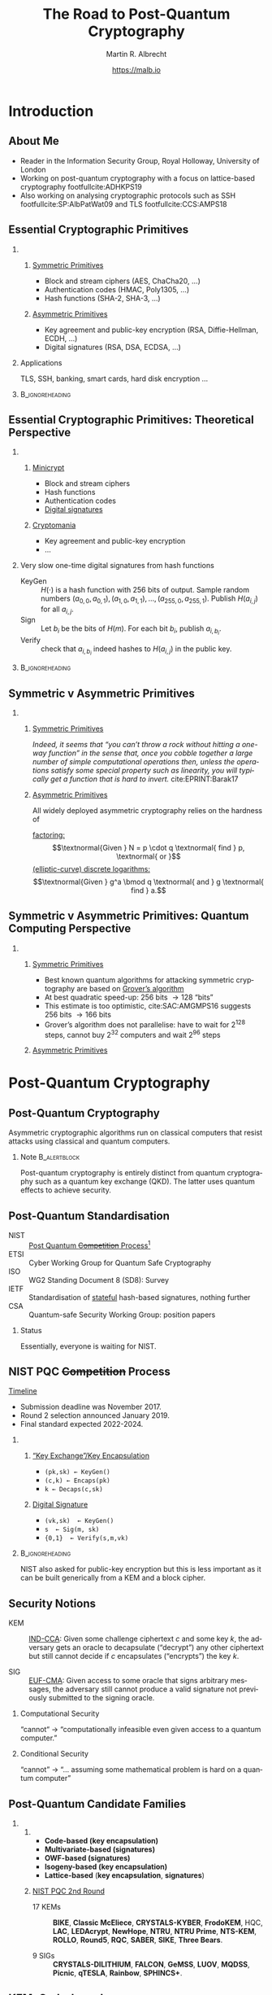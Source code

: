 #+TITLE: The Road to Post-Quantum Cryptography
#+LaTeX_CLASS: beamer
#+LaTeX_CLASS_OPTIONS: [xcolor=table,10pt,aspectratio=169,handout]
#+LATEX_HEADER: \input{talk-header.tex}
#+AUTHOR: Martin R. Albrecht
#+DATE: https://malb.io

#+OPTIONS: H:2 toc:nil num:t
#+LANGUAGE: en
#+SELECT_TAGS: export
#+EXCLUDE_TAGS: noexport
#+PROPERTY: header-args:sage :tolatex lambda obj: r'\[%s\]' % latex(obj) :results raw
#+STARTUP: beamer
#+BIBLIOGRAPHY: local.bib,abbrev3.bib,crypto_crossref.bib,rfc.bib,jacm.bib

* Introduction

** About Me

- Reader in the Information Security Group, Royal Holloway, University of London
- Working on post-quantum cryptography with a focus on lattice-based cryptography footfullcite:ADHKPS19
- Also working on analysing cryptographic protocols such as SSH footfullcite:SP:AlbPatWat09 and TLS  footfullcite:CCS:AMPS18

** Essential Cryptographic Primitives  

*** 
:PROPERTIES:
:BEAMER_opt: t
:BEAMER_env: columns
:END:

**** 
:PROPERTIES:
:BEAMER_env: column
:BEAMER_col: 0.5
:END:

_Symmetric Primitives_

\small

- Block and stream ciphers (AES, ChaCha20, \ldots)
- Authentication codes (HMAC, Poly1305, \ldots)
- Hash functions (SHA-2, SHA-3, \ldots)

**** 
:PROPERTIES:
:BEAMER_env: column
:BEAMER_col: 0.5
:END:

_Asymmetric Primitives_

\small

- Key agreement and public-key encryption (RSA, Diffie-Hellman, ECDH, \ldots)
- Digital signatures (RSA, DSA, ECDSA, \ldots)

*** Applications

TLS, SSH, banking, smart cards, hard disk encryption …

***                                                                                                    :B_ignoreheading:
:PROPERTIES:
:BEAMER_env: ignoreheading
:END:

\vspace{7.2em}

** Essential Cryptographic Primitives: Theoretical Perspective

*** 
:PROPERTIES:
:BEAMER_opt: t
:BEAMER_env: columns
:END:

**** 
:PROPERTIES:
:BEAMER_env: column
:BEAMER_col: 0.5
:END:

_Minicrypt_

\small

- Block and stream ciphers
- Hash functions
- Authentication codes
- _Digital signatures_

**** 
:PROPERTIES:
:BEAMER_env: column
:BEAMER_col: 0.5
:END:

_Cryptomania_

\small

- Key agreement and public-key encryption
- \ldots


#+BEAMER: \pause

*** Very slow one-time digital signatures from hash functions

  - KeyGen :: \(H(\cdot)\) is a hash function with 256 bits of output. Sample random numbers \((a_{0,0}, a_{0,1}), (a_{1,0}, a_{1,1}), \ldots, (a_{255,0}, a_{255,1})\). Publish \(H(a_{i,j})\) for all \(a_{i,j}\).
  - Sign ::  Let \(b_i\) be the bits of \(H(m)\). For each bit \(b_i\), publish \(a_{i, b_i}\).
  - Verify :: check that \(a_{i, b_i}\) indeed hashes to \(H(a_{i,j})\) in the public key.

***                                                                                                    :B_ignoreheading:
:PROPERTIES:
:BEAMER_env: ignoreheading
:END:

** Symmetric v Asymmetric Primitives 

*** 
:PROPERTIES:
:BEAMER_opt: t
:BEAMER_env: columns
:END:

**** 
:PROPERTIES:
:BEAMER_env: column
:BEAMER_col: 0.5
:END:

_Symmetric Primitives_

\phantom{M}

/Indeed, it seems that “you can’t throw a rock without hitting a one-way function” in the sense that, once you cobble together a large number of simple computational operations then, unless the operations satisfy some special property such as linearity, you will typically get a function that is hard to invert./ cite:EPRINT:Barak17


**** 
:PROPERTIES:
:BEAMER_env: column
:BEAMER_col: 0.5
:END:

_Asymmetric Primitives_

\phantom{M}

All widely deployed asymmetric cryptography relies on the hardness of 

_factoring:_ \[\textnormal{Given } N = p \cdot q \textnormal{ find } p, \textnormal{ or }\]
_(elliptic-curve) discrete logarithms:_ \[\textnormal{Given }  g^a  \bmod q \textnormal{ and } g \textnormal{ find } a.\]

** Symmetric v Asymmetric Primitives: Quantum Computing Perspective

*** 
:PROPERTIES:
:BEAMER_opt: t
:BEAMER_env: columns
:END:

**** 
:PROPERTIES:
:BEAMER_env: column
:BEAMER_col: 0.5
:END:


_Symmetric Primitives_

\phantom{M}

- Best known quantum algorithms for attacking symmetric cryptography are based on _Grover’s algorithm_
- At best quadratic speed-up: 256 bits \rightarrow 128 “bits”
- This estimate is too optimistic,  cite:SAC:AMGMPS16 suggests 256 bits \rightarrow 166 bits
- Grover’s algorithm does not parallelise: have to wait for 2^{128} steps, cannot buy 2^{32} computers and wait 2^{96} steps


**** 
:PROPERTIES:
:BEAMER_env: column
:BEAMER_col: 0.5
:END:


_Asymmetric Primitives_

\phantom{M}

[[./shor.png]]

* Post-Quantum Cryptography
** Post-Quantum Cryptography

#+begin_definition
Asymmetric cryptographic algorithms run on classical computers that resist attacks using classical and quantum computers.
#+end_definition

#+BEAMER: \pause

*** Note                                                                                                  :B_alertblock:
:PROPERTIES:
:BEAMER_env: alertblock
:END:

Post-quantum cryptography is entirely distinct from quantum cryptography such as a quantum key exchange (QKD). The latter uses quantum effects to achieve security.

** Post-Quantum Standardisation

- NIST :: _Post Quantum +Competition+ Process_[fn:1]
- ETSI :: Cyber Working Group for Quantum Safe Cryptography
- ISO ::  WG2 Standing Document 8 (SD8): Survey
- IETF :: Standardisation of _stateful_ hash-based signatures, nothing further
- CSA :: Quantum-safe Security Working Group: position papers

#+BEAMER: \pause

*** Status
:PROPERTIES:
:BEAMER_env: alertblock
:END:

Essentially, everyone is waiting for NIST.

** NIST PQC +Competition+ Process

_Timeline_

- Submission deadline was November 2017.
- Round 2 selection announced January 2019.
- Final standard expected 2022-2024.

\vspace{1em}

*** 
:PROPERTIES:
:BEAMER_opt: t
:BEAMER_env: columns
:END:

**** 
:PROPERTIES:
:BEAMER_env: column
:BEAMER_col: 0.5
:END:


_“Key Exchange”/Key Encapsulation_

- =(pk,sk) ← KeyGen()=
- =(c,k) ← Encaps(pk)=
- =k ← Decaps(c,sk)=

**** 
:PROPERTIES:
:BEAMER_env: column
:BEAMER_col: 0.5
:END:

_Digital Signature_

- =(vk,sk)  ← KeyGen()=
- =s  ← Sig(m, sk)=
- ={0,1}  ← Verify(s,m,vk)=

***                                                                                                    :B_ignoreheading:
:PROPERTIES:
:BEAMER_env: ignoreheading
:END:

#+BEAMER: \vspace{1em}
#+BEAMER: \pause

NIST also asked for public-key encryption but this is less important as it can be built generically from a KEM and a block cipher.

** Security Notions

- KEM :: _IND-CCA_: Given some challenge ciphertext \(c\) and some key \(k\), the adversary gets an oracle to decapsulate (“decrypt”) any other ciphertext but still cannot decide if \(c\) encapsulates (“encrypts”) the key \(k\).

- SIG :: _EUF-CMA_: Given access to some oracle that signs arbitrary messages, the adversary still cannot produce a valid signature not previously submitted to the signing oracle. 

#+BEAMER: \pause

*** Computational Security

“cannot“ \rightarrow “computationally infeasible even given access to a quantum computer.”


#+BEAMER: \pause

*** Conditional Security

“cannot” \rightarrow “\ldots assuming some mathematical problem is hard on a quantum computer”

** Post-Quantum Candidate Families

*** 
:PROPERTIES:
:BEAMER_opt: t
:BEAMER_env: columns
:END:

**** 
:PROPERTIES:
:BEAMER_env: column
:BEAMER_col: 0.4
:END:

- *@@beamer:<1>@@Code-based (key encapsulation)*
- *@@beamer:<2>@@Multivariate-based (signatures)*
- *@@beamer:<3>@@OWF-based (signatures)*
- *@@beamer:<4>@@Isogeny-based (key encapsulation)*
- *@@beamer:<5-7>@@Lattice-based* (*@@beamer:<5,7>@@key encapsulation*, *@@beamer:<6,7>@@signatures*)

**** 
:PROPERTIES:
:BEAMER_env: column
:BEAMER_col: 0.6
:END:

_NIST PQC 2nd Round_

- 17 KEMs :: *@@beamer:<1>@@BIKE*, *@@beamer:<1>@@Classic McEliece*, *@@beamer:<5,7>@@CRYSTALS-KYBER*, *@@beamer:<5,7>@@FrodoKEM*, HQC, *@@beamer:<5,7>@@LAC*, *@@beamer:<1>@@LEDAcrypt*, *@@beamer:<5,7>@@NewHope*, *@@beamer:<5,7>@@NTRU*, *@@beamer:<5,7>@@NTRU Prime*, *@@beamer:<1>@@NTS-KEM*, *@@beamer:<1>@@ROLLO*, *@@beamer:<5,7>@@Round5*, *@@beamer:<1>@@RQC*, *@@beamer:<5,7>@@SABER*, *@@beamer:<4>@@SIKE*, *@@beamer:<5,7>@@Three Bears*.

- 9 SIGs :: *@@beamer:<6,7>@@CRYSTALS-DILITHIUM*, *@@beamer:<6,7>@@FALCON*, *@@beamer:<2>@@GeMSS*, *@@beamer:<2>@@LUOV*, *@@beamer:<2>@@MQDSS*, *@@beamer:<3>@@Picnic*, *@@beamer:<6,7>@@qTESLA*, *@@beamer:<2>@@Rainbow*, *@@beamer:<3>@@SPHINCS+*.

** KEM: Code-based

_Idea_: Take error-correcting code for up to \(t\) errors. Keep decoding algorithm secret, hide structure of the code.

*** 
:PROPERTIES:
:BEAMER_opt: t
:BEAMER_env: columns
:END:

**** 
:PROPERTIES:
:BEAMER_env: column
:BEAMER_col: 0.5
:END:

- Encapsulated key: error vector with \(t\) error indices
- Most prominent example: McEliece (1978), uses binary Goppa codes
- Alternatives: QCMDPC codes (e.g. BIKE)
  - Less studied, less conservative, problems with CCA security

**** 
:PROPERTIES:
:BEAMER_env: column
:BEAMER_col: 0.5
:END:

NTS-KEM(13, 136) NIST submission:

|                |                        <r> |
| Key generation | \approx 240,000,000 cycles |
| Encapsulation  |     \approx 280,000 cycles |
| Decapsulation  |   \approx 2,000,000 cycles |
| Ciphertext     |                  253 bytes |
| Public key     |            1,419,704 bytes |

\small https://bench.cr.yp.to/results-kem.html

** KEM: Lattice-based

_Idea_: Noisy linear algebra mod \(q\) is hard and equivalent to finding short vectors in lattices. Encrypt as solution to noisy linear equations.

*** 
:PROPERTIES:
:BEAMER_opt: t
:BEAMER_env: columns
:END:

**** 
:PROPERTIES:
:BEAMER_env: column
:BEAMER_col: 0.5
:END:

- Learning with Errors: given \(\mathbf{A}, \mathbf{b} \equiv \mathbf{A} \cdot \mathbf{s} + \mathbf{e} \bmod q\) where \(\mathbf{e}\) is a vector with small entries, find \(\mathbf{s}\)
- Most submissions use structured \(\mathbf{A}\)
  + Faster but less conservative
- Frodo uses plain, unstructured LWE

**** 
:PROPERTIES:
:BEAMER_env: column
:BEAMER_col: 0.5
:END:

Kyber-768 NIST submission:

|                |                    <r> |
| Key generation | \approx  80,000 cycles |
| Encapsulation  | \approx 100,000 cycles |
| Decapsulation  | \approx 100,000 cycles |
| Ciphertext     |            1,152 bytes |
| Public key     |            1,088 bytes |

\small https://bench.cr.yp.to/results-kem.html

** KEM: SIKE

_Idea_: Hard problem is finding a rational map that preserves structure _between_ elliptic curves.

*** 
:PROPERTIES:
:BEAMER_opt: t
:BEAMER_env: columns
:END:

**** 
:PROPERTIES:
:BEAMER_env: column
:BEAMER_col: 0.5
:END:

- “Supersingular-Isogeny Diffie-Hellman” (SIDH) proposed in 2011
- Security related to claw/collision finding, but no reduction from it
- Rather young construction, more study needed

**** 
:PROPERTIES:
:BEAMER_env: column
:BEAMER_col: 0.5
:END:

SIKE NIST submission:

|                |                       <r> |
| Key generation | \approx 13,000,000 cycles |
| Encapsulation  | \approx 20,000,000 cycles |
| Decapsulation  | \approx 20,000,000 cycles |
| Ciphertext     |                 402 bytes |
| Public key     |                 378 bytes |

\small https://bench.cr.yp.to/results-kem.html

** SIG: OWF-based

_Idea_: Start from one-time digital signature based on hash functions. Build Merkle trees on top to produce many-time signature schemes.

*** 
:PROPERTIES:
:BEAMER_opt: t
:BEAMER_env: columns
:END:

**** 
:PROPERTIES:
:BEAMER_env: column
:BEAMER_col: 0.5
:END:


- Many tradeoffs possible
- Secure if there exist collision/pre-image resistant hash functions

**** 
:PROPERTIES:
:BEAMER_env: column
:BEAMER_col: 0.5
:END:

SPHINCS256 NIST submission:

|                  |                       <r> |
| Key generation   | \approx  3,500,000 cycles |
| Signing          | \approx 65,000,000 cycles |
| Verifying        | \approx  1,600,050 cycles |
| Signature        |              41,000 bytes |
| Verification key |               1,056 bytes |

\small https://bench.cr.yp.to/results-sign.html

** SIG: Lattice-based (Hash-and-Sign)

_Idea:_ Verification key is matrix \(\mathbf{A}\). Hash message \(m\) to vector \(H(m)\). Signature is a _short_ vector \(\vec{s}\) such that \(H(m) = \mathbf{A}\cdot \vec{s}\).

*** 
:PROPERTIES:
:BEAMER_opt: t
:BEAMER_env: columns
:END:

**** 
:PROPERTIES:
:BEAMER_env: column
:BEAMER_col: 0.5
:END:

- Can be instantiated from structured and unstructured \(\mathbf{A}\)
- Typically uses structured lattices
- Falcon uses NTRU problem: Given \(\mathbf{A} = f/g\) where both \(f,g\) are small. Find \(f\)

**** 
:PROPERTIES:
:BEAMER_env: column
:BEAMER_col: 0.5
:END:

Falcon-768 NIST submission

|                  |                       <r> |
| Key generation   | \approx 43,000,000 cycles |
| Signing          | \approx    930,000 cycles |
| Verifying        | \approx    160,000 cycles |
| Signature        |                 994 bytes |
| Verification key |                1441 bytes |


\small Falcon submission document

** SIG: MQ-based

_Idea:_ Hard problem is to find solution to system of _quadratic_ equations in many variables over a finite field.

*** 
:PROPERTIES:
:BEAMER_opt: t
:BEAMER_env: columns
:END:

**** 
:PROPERTIES:
:BEAMER_env: column
:BEAMER_col: 0.5
:END:

- All but one submissions use structured systems and assume attacker cannot exploit structure
- No reduction from standard MQ problem
- MQDSS reduces to unstructured MQ

**** 
:PROPERTIES:
:BEAMER_env: column
:BEAMER_col: 0.5
:END:

Rainbow NIST submission

|                  |                      <r> |
| Key generation   | \approx 7,000,000 cycles |
| Signing          | \approx    10,000 cycles |
| Verifying        | \approx     6,000 cycles |
| Signature        |                 42 bytes |
| Verification key |             30,240 bytes |

\small https://bench.cr.yp.to/results-sign.html

* The Road Ahead
** Parameters Matter

#+BEGIN_QUOTE
One cannot hope to simply “plug in” a key of 10^6 or 10^9 bits into a protocol designed to work for keys of 10^3 bits and expect it to work as is, and so such results could bring about significant changes to the way we do security over the Internet.  For example, it could lead to a centralization of power, where key exchange will be so expensive that users would share public-keys with only a few large corporations and governments, and smaller companies would have to route their communication through these larger corporations. footfullcite:EPRINT:Barak17
#+END_QUOTE

** PQ Candidates are not DH

*** 
:PROPERTIES:
:BEAMER_opt: t
:BEAMER_env: columns
:END:

**** 
:PROPERTIES:
:BEAMER_env: column
:BEAMER_col: 0.5
:END:

Diffie-Hellman is extremely versatile:

+ *Non-Interactive* Key Exchange (NIKE)
  + Bob knows Alice’s long-term pk \(g^a\)
  + Alice knows Bob’s long-term pk \(g^b\)
  + Agree on a shared key before exchanging any messages
  + Expensive to instantiate post-quantum (SIDH-based)
+ Oblivious PRF:
  + Alice sends \(h^{r}\) to Bob
  + Bob computes \((h^{r})^b\)
  + Alice computes \((h^{r \cdot b})^{(1/r)}\)
  + Not clear how to instantiate post-quantum

**** 
:PROPERTIES:
:BEAMER_env: column
:BEAMER_col: 0.5
:END:

Lattices are extremely versatile:

- Fully-Homomorphic Encryption (FHE)
  + Computing on encrypted data
  + Only from lattices
- Identity-Based Encryption (IBE)
  + Names *are* the public keys
- Attribute-Based Encryption (ABE)
  + Encrypt to all doctors in an organisation etc.
- \ldots

** Alternatives: QKD?

#+BEGIN_QUOTE
QKD: has fundamental practical limitations; does not address large parts of the security problem; is poorly understood in terms of potential attacks.

By contrast, post-quantum public key cryptography appears to offer much more effective mitigations for real-world communications systems from the threat of future quantum computers.footfullcite:NCSC:QKD16
#+END_QUOTE

- attacks on implementations/instantiations
- limited range, dedicated hardware
- limited speed \rightarrow keys then used in AES
- authentication required: MAC or digital signature

** The Road Ahead

- We need to understand the underlying hard problems better
- Resistance to side-channel attacks
- Efficient, safe implementations
- How fast is fast enough? How small is small enough?
- How do existing protocols interact with post-quantum primitives? Should we change protocols?

** Don’t Jump the Gun!

- Temptation to pick one of the NIST candidates as drop-in replacement for deployment in existing protocols *now*

- This is a terrible idea!
  - mediocre performance
  - non-optimal security properties

- Bad cryptography is very hard to get rid of (think MD5)

- Will also need to think carefully about changes to protocols

- Let’s get this one right!

#+BEAMER: \pause

*** Proof of Concept Code

\ldots even worse idea: pick _source code_ of one of the NIST candidates to deploy

** Fin
:PROPERTIES:
:BEAMER_OPT: standout
:END:

#+BEGIN_CENTER
\Huge \alert{Thank You}
#+END_CENTER

** References
:PROPERTIES:
:BEAMER_OPT: allowframebreaks
:END:

#+BEGIN_EXPORT LaTeX
\renewcommand*{\bibfont}{\scriptsize}
\printbibliography[heading=none]
#+END_EXPORT

** COMMENT Bonus: Post-Quantum Apocalypse

In the unlikely event that all else fails, we would have to go back to 

*** 
:PROPERTIES:
:BEAMER_opt: t
:BEAMER_env: columns
:END:

**** 
:PROPERTIES:
:BEAMER_env: column
:BEAMER_col: 0.6
:END:

[[./madmax.jpg]]

**** 
:PROPERTIES:
:BEAMER_env: column
:BEAMER_col: 0.4
:END:


- Kerberos cite:rfc4120 or 
- techniques similar to those used in GSM (AKA).
- Merkel’s Puzzles …

***** Scenario
:PROPERTIES:
:BEAMER_env: alertblock
:END:

Banking etc. would still work, privacy and resistance to mass surveillance less clear

* Build Artefacts                                                                                             :noexport:

** Autoexport to PDF

# Local Variables:
# eval: (add-hook 'after-save-hook (lambda () (when (eq major-mode 'org-mode) (org-beamer-export-to-latex))) nil t)
# End:

* Footnotes

[fn:1] “NIST anticipates that the evaluation process for these post-quantum cryptosystems may be significantly more complex than the evaluation of the SHA-3 and AES candidates. … NIST believes that its post-quantum standards development process should not be treated as a competition; in some cases, it may not be possible to make a well-supported judgment that one candidate is ‘better’ than another.“

